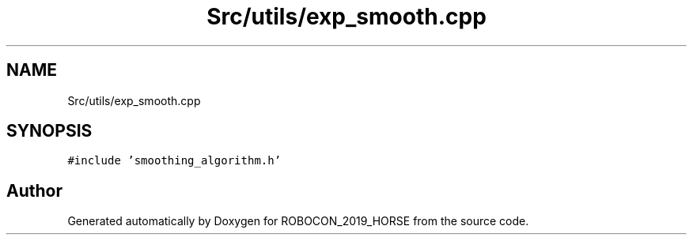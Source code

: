 .TH "Src/utils/exp_smooth.cpp" 3 "Sun May 12 2019" "ROBOCON_2019_HORSE" \" -*- nroff -*-
.ad l
.nh
.SH NAME
Src/utils/exp_smooth.cpp
.SH SYNOPSIS
.br
.PP
\fC#include 'smoothing_algorithm\&.h'\fP
.br

.SH "Author"
.PP 
Generated automatically by Doxygen for ROBOCON_2019_HORSE from the source code\&.
